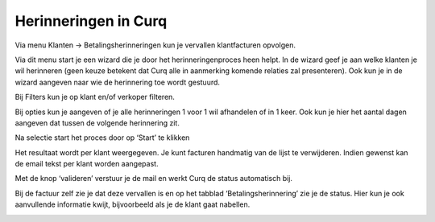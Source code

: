 Herinneringen in Curq
=====================

Via menu Klanten -> Betalingsherinneringen kun je vervallen
klantfacturen opvolgen.

.. image:: My-Ponto-Bank-Feed-Media/betalingsherinneringen_1.png
   :width: 6.3in
   :height: 2.90069in

Via dit menu start je een wizard die je door het herinneringenproces heen
helpt. In de wizard geef je aan welke klanten je wil herinneren
(geen keuze betekent dat Curq alle in aanmerking komende relaties zal
presenteren). Ook kun je in de wizard aangeven naar wie de herinnering
toe wordt gestuurd.

Bij Filters kun je op klant en/of verkoper filteren.

Bij opties kun je aangeven of je alle herinneringen 1 voor 1 wil
afhandelen of in 1 keer. Ook kun je hier het aantal dagen aangeven dat
tussen de volgende herinnering zit.

Na selectie start het proces door op ‘Start’ te klikken

.. image:: My-Ponto-Bank-Feed-Media/betalingsherinneringen_2.png
   :width: 6.3in
   :height: 2.90069in

Het resultaat wordt per klant weergegeven. Je kunt
facturen handmatig van de lijst te verwijderen. Indien gewenst kan de email
tekst per klant worden aangepast.

.. image:: My-Ponto-Bank-Feed-Media/betalingsherinneringen_3.png
   :width: 6.3in
   :height: 2.90069in

.. image:: My-Ponto-Bank-Feed-Media/betalingsherinneringen_4.png
   :width: 6.3in
   :height: 2.90069in

Met de knop ‘valideren’ verstuur je de mail en werkt Curq de status
automatisch bij.

Bij de factuur zelf zie je dat deze vervallen is en op het tabblad
‘Betalingsherinnering’ zie je de status. Hier kun je ook
aanvullende informatie kwijt, bijvoorbeeld als je de klant gaat nabellen.

.. image:: My-Ponto-Bank-Feed-Media/betalingsherinneringen_5.png
   :width: 6.3in
   :height: 2.90069in

